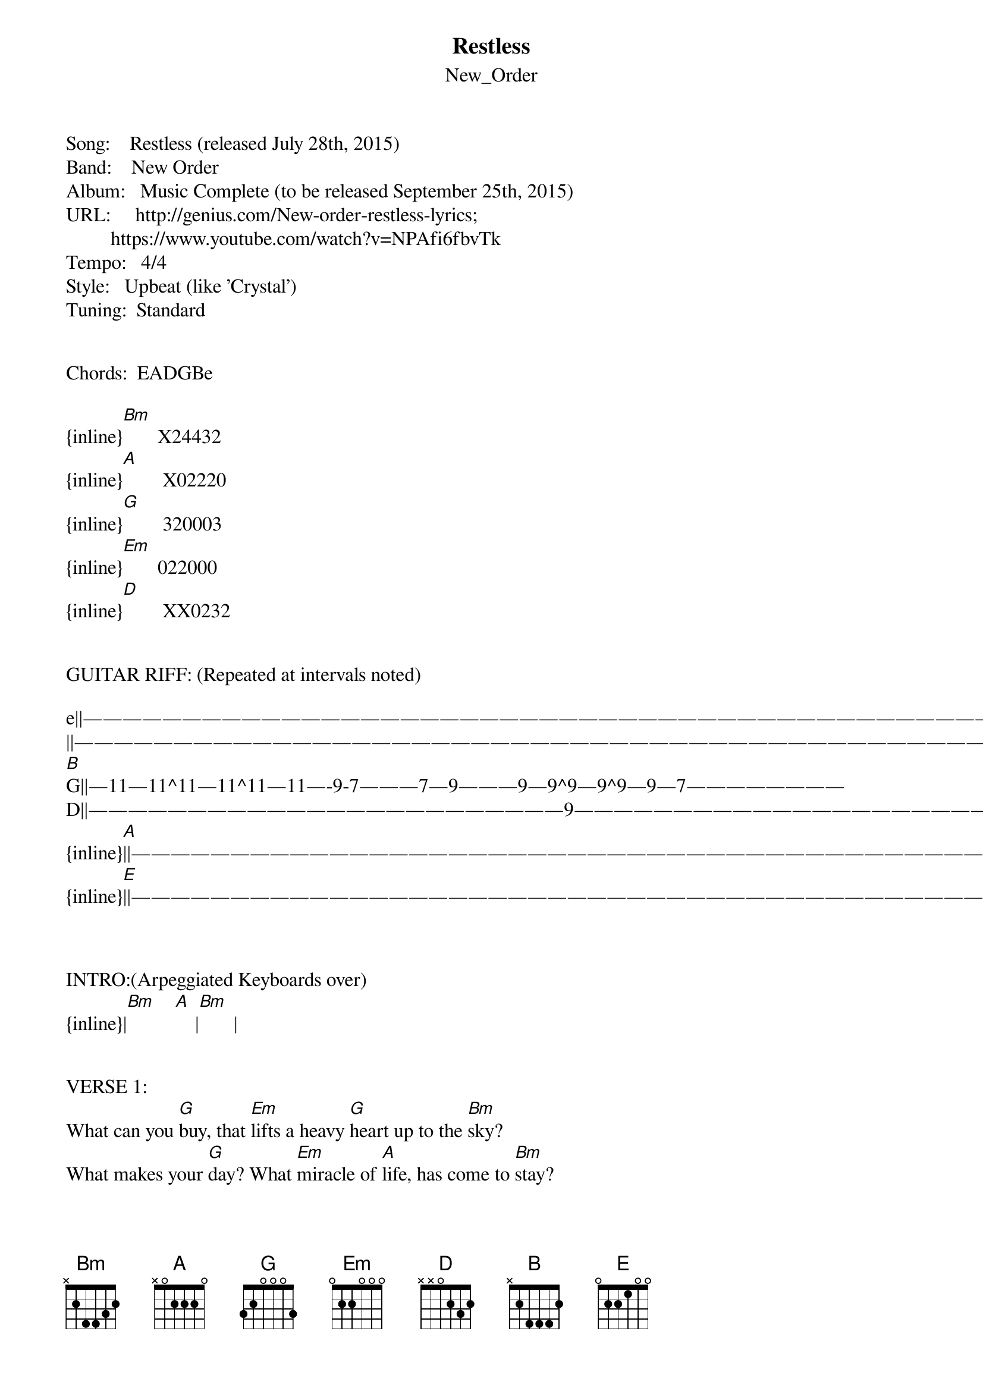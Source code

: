 {t: Restless}
{st: New_Order}
Song:    Restless (released July 28th, 2015)
Band:    New Order
Album:   Music Complete (to be released September 25th, 2015)
URL:     http://genius.com/New-order-restless-lyrics;
         https://www.youtube.com/watch?v=NPAfi6fbvTk
Tempo:   4/4
Style:   Upbeat (like 'Crystal')
Tuning:  Standard


Chords:  EADGBe

{inline}[Bm]       X24432
{inline}[A]        X02220
{inline}[G]        320003
{inline}[Em]       022000
{inline}[D]        XX0232


GUITAR RIFF: (Repeated at intervals noted)

e||—————————————————————————————————————————————————————
||—————————————————————————————————————————————————————
[B]G||—11—11^11—11^11—11—-9-7———7—9———9—9^9—9^9—9—7————————
D||————————————————————————9—————————————————————9—7—9——
{inline}[A]||—————————————————————————————————————————————————————
{inline}[E]||—————————————————————————————————————————————————————



INTRO:(Arpeggiated Keyboards over)
{inline}|[Bm]    [A]    |[Bm]       |      


VERSE 1:
What can you [G]buy, that [Em]lifts a heavy [G]heart up to the [Bm]sky?
What makes your [G]day? What [Em]miracle of [A]life, has come to [Bm]stay?
A taste of [G]love, so [Em]sweet, so real [G]you can't let [Bm]go,
And how does it [G]feel?  It [Em]feels so [D]good... [Bm]


PRE-CHORUS 1:
But how much [G]do you need?  [Em]How much, [G]how much do you [Bm]need?
How much [G]do you need?  [Em]How much, [G]how much do you [Bm]need?


CHORUS 1:
Rest[G]less, I feel so [Em]restless, and in this [G]changing [Bm]world,
I am [G]lost for [Em]words.  I feel so [G]restless, 
[D]Ain't [A]got no [D]interest.  I couldn't [G]care less, [D]can't be a [A]success.


:: INSTRUMENTAL 1 :: (Lead Riff over from first bar)
|    |    |        |  
 [Bm]    [G]  [Em]   [G]  [Bm]    [G]  [Em]   [G]  [Bm]

VERSE 2:
I want a nice [G]car.  A girl[Em]friend, who's as [G]pretty as a [Bm]star.
I want [G]respect, as [Em]much, as [A]much as I can [Bm]get.


PRE-CHORUS 2:
But how much [G]do you need?  [Em]How much, [G]how much do you [Bm]need?
How much [G]do you need?  [Em]How much, [G]how much do you [Bm]need?


:: INSTRUMENTAL 2 :: (Bass over)
{inline}|[Bm]  [G] [Em] [G]|[Bm]  [G] [Em] [G]|[Bm]        | 


CHORUS 2: (Lead Riff over)
Rest[G]less, I feel so [Em]restless, and in this [G]changing [Bm]world,
I am [G]lost for [Em]words.  I feel so [G]restless, 
[D]Ain't [A]got no [D]interest.  I couldn't [G]care less, [D]can't be a [A]success.


:: INSTRUMENTAL 3 :: (Keyboards over)
{inline}|[G] [Em] [Bm] [D] [A]|[G] [Em] [Bm]  [A]  |[Bm]      |


CHORUS 3:
Rest[G]less, I am so [Em]restless, and in this [G]changing [Bm]world, 
Leaves me [G]speechless. [Em]I am lost for [G]words, 
[D]But I [A]kept my [D]nerve. But it's not [G]hopeless, if [D]you take [A]rest.


CODA:
:: INSTRUMENTAL 4 :: (Lead Riff over from third bar)
{inline}|[Bm]  [G] [Em] [G]|[Bm]  [G] [Em] [G]| X8 \[Fade from eighth bar\]


\[End\]


Notes.
1. New Order Wiki: “The band announced, and is releasing a new album, entitled Music Complete, 
on 25 September and 20 November 2015.”  https://en.wikipedia.org/wiki/New_Order

